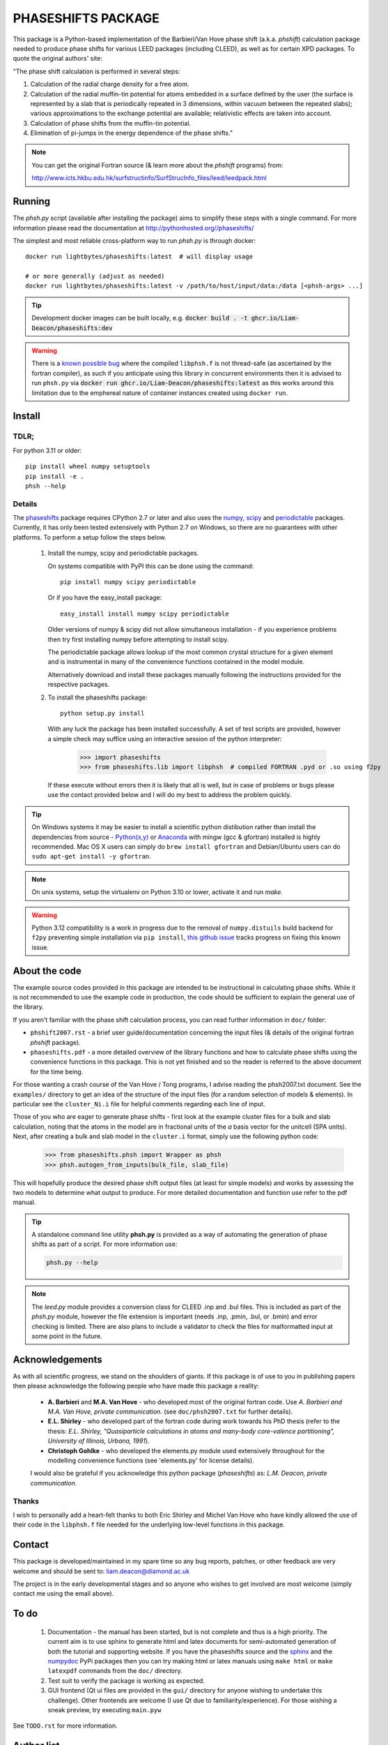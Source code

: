 ===================
PHASESHIFTS PACKAGE
===================

This package is a Python-based implementation of the Barbieri/Van Hove 
phase shift (a.k.a. *phshift*) calculation package needed to produce phase shifts for 
various LEED packages (including CLEED), as well as for certain XPD packages. 
To quote the original authors' site: 

"The phase shift calculation is performed in several steps:

1. Calculation of the radial charge density for a free atom.

2. Calculation of the radial muffin-tin potential for atoms embedded in a 
   surface defined by the user (the surface is represented by a slab that 
   is periodically repeated in 3 dimensions, within vacuum between the 
   repeated slabs); various approximations to the exchange potential 
   are available; relativistic effects are taken into account.

3. Calculation of phase shifts from the muffin-tin potential.

4. Elimination of pi-jumps in the energy dependence of the phase shifts."

.. note:: You can get the original Fortran source (& learn more about the *phshift* programs) from:

   http://www.icts.hkbu.edu.hk/surfstructinfo/SurfStrucInfo_files/leed/leedpack.html

Running
=======

The `phsh.py` script (available after installing the package) aims to simplify these
steps with a single command. For more information please read the documentation
at `<http://pythonhosted.org//phaseshifts/>`_

The simplest and most reliable cross-platform way to run `phsh.py` is through docker::

  docker run lightbytes/phaseshifts:latest  # will display usage

  # or more generally (adjust as needed)
  docker run lightbytes/phaseshifts:latest -v /path/to/host/input/data:/data [<phsh-args> ...]


.. tip:: Development docker images can be built locally, e.g.
         :code:`docker build . -t ghcr.io/Liam-Deacon/phaseshifts:dev`

.. warning:: There is a `known possible bug <https://github.com/Liam-Deacon/phaseshifts/issues/6>`_
             where the compiled ``libphsh.f`` is not thread-safe (as ascertained by the fortran compiler),
             as such if you anticipate using this library in concurrent environments then it is advised to
             run ``phsh.py`` via :code:`docker run ghcr.io/Liam-Deacon/phaseshifts:latest` as this works around
             this limitation due to the emphereal nature of container instances created using ``docker run``.   

Install
=======

TDLR;
-----

For python 3.11 or older::

  pip install wheel numpy setuptools
  pip install -e .
  phsh --help

Details
-------

The `phaseshifts <http://https://pypi.python.org/pypi/phaseshifts/>`_ package 
requires CPython 2.7 or later and also uses the `numpy 
<http://www.scipy.org/scipylib/download.html>`_, `scipy 
<http://www.scipy.org/scipylib/download.html>`_ and `periodictable 
<http://https://pypi.python.org/pypi/periodictable>`_ packages. 
Currently, it has only been tested extensively with Python 2.7 on Windows, so 
there are no guarantees with other platforms. To perform a setup follow the 
steps below.

 1. Install the numpy, scipy and periodictable packages. 
    
    On systems compatible with PyPI this can be done using the command::
         
      pip install numpy scipy periodictable

    Or if you have the easy_install package::
         
      easy_install install numpy scipy periodictable

    Older versions of numpy & scipy did not allow simultaneous installation -
    if you experience problems then try first installing numpy before 
    attempting to install scipy. 
	
    The periodictable package allows lookup of the most common crystal 
    structure for a given element and is instrumental in many of the 
    convenience functions contained in the model module.
    
    Alternatively download and install these packages manually following the
    instructions provided for the respective packages.

 2. To install the phaseshifts package::
         
      python setup.py install  

    With any luck the package has been installed successfully. A set of test scripts
    are provided, however a simple check may suffice using an interactive session of 
    the python interpreter:

      >>> import phaseshifts
      >>> from phaseshifts.lib import libphsh  # compiled FORTRAN .pyd or .so using f2py

    If these execute without errors then it is likely that all is well, but in case of 
    problems or bugs please use the contact provided below and I will do my best to 
    address the problem quickly.

.. tip:: On Windows systems it may be easier to install a scientific python distibution 
         rather than install the dependencies from source - `Python(x,y) 
         <http://code.google.com/p/pythonxy>`_ or
         `Anaconda <https://www.anaconda.com/download>`_ with mingw (gcc & gfortran) 
         installed is highly recommended. Mac OS X users can simply do ``brew install gfortran``
         and Debian/Ubuntu users can do ``sudo apt-get install -y gfortran``.

.. note:: On unix systems, setup the virtualenv on Python 3.10 or lower, activate it and run `make`.

.. warning:: Python 3.12 compatibility is a work in progress due to the removal of ``numpy.distuils``
             build backend for ``f2py`` preventing simple installation via ``pip install``,
             `this github issue <https://github.com/Liam-Deacon/phaseshifts/issues/8>`_
             tracks progress on fixing this known issue.


About the code
==============

The example source codes provided in this package are intended to be 
instructional in calculating phase shifts. While it is not recommended to 
use the example code in production, the code
should be sufficient to explain the general use of the library.

If you aren't familiar with the phase shift calculation process, you can 
read further information in ``doc/`` folder:

+ ``phshift2007.rst`` - a brief user guide/documentation concerning the input files 
  (& details of the original fortran `phshift` package).
+ ``phaseshifts.pdf`` - a more detailed overview of the library functions and how to
  calculate phase shifts using the convenience functions in this package. This is not
  yet finished and so the reader is referred to the above document for the time being.

For those wanting a crash course of the Van Hove / Tong programs, I advise reading the 
phsh2007.txt document.
See the ``examples/`` directory to get an idea of the structure of the input files 
(for a random selection of models & elements). In particular see the ``cluster_Ni.i``
file for helpful comments regarding each line of input.

Those of you who are eager to generate phase shifts - first look at the example
cluster files for a bulk and slab calculation, noting that the atoms in the model
are in fractional units of the *a* basis vector for the unitcell (SPA units). Next, 
after creating a bulk and slab model in the ``cluster.i`` format, simply use 
the following python code:
 
   >>> from phaseshifts.phsh import Wrapper as phsh
   >>> phsh.autogen_from_inputs(bulk_file, slab_file)

This will hopefully produce the desired phase shift output files (at least for 
simple models) and works by assessing the two models to determine what output to
produce. For more detailed documentation and function use refer to the pdf manual.  

.. tip:: A standalone command line utility **phsh.py** is provided as a way of 
         automating the generation of phase shifts as part of a script. For more 
         information use:
         
         .. code:: bash
            
            phsh.py --help
         
.. note:: The `leed.py` module provides a conversion class for CLEED .inp and 
          .bul files. This is included as part of the `phsh.py` module, 
          however the file extension is important (needs .inp, .pmin, .bul, or .bmin) 
          and error checking is limited. There are also plans to include a 
          validator to check the files for malformatted input at some point in the 
          future.
         
Acknowledgements
================

As with all scientific progress, we stand on the shoulders of giants. If this 
package is of use to you in publishing papers then please acknowledge the 
following people who have made this package a reality:

 - **A. Barbieri** and **M.A. Van Hove** - who developed most of the original 
   fortran code. Use *A. Barbieri and M.A. Van Hove, private communication.* 
   (see ``doc/phsh2007.txt`` for further details).
 
 - **E.L. Shirley** - who developed part of the fortran code during work towards his
   PhD thesis (refer to the thesis: *E.L. Shirley, "Quasiparticle calculations in 
   atoms and many-body core-valence partitioning", University of Illinois, Urbana, 1991*).

 - **Christoph Gohlke** - who developed the elements.py module used extensively throughout
   for the modelling convenience functions (see 'elements.py' for license details). 

 I would also be grateful if you acknowledge this python package (*phaseshifts*) as: 
 *L.M. Deacon, private communication.*


Thanks
------

I wish to personally add a heart-felt thanks to both Eric Shirley and Michel Van Hove 
who have kindly allowed the use of their code in the ``libphsh.f`` file needed for the
underlying low-level functions in this package. 

Contact
=======

This package is developed/maintained in my spare time so any bug reports, patches, 
or other feedback are very welcome and should be sent to: liam.deacon@diamond.ac.uk

The project is in the early developmental stages and so anyone who wishes to get 
involved are most welcome (simply contact me using the email above).

To do
=====

 1. Documentation - the manual has been started, but is not complete and thus is a 
    high priority. The current aim is to use sphinx to generate html and latex documents
    for semi-automated generation of both the tutorial and supporting website. If
    you have the phaseshifts source and the `sphinx <https://pypi.python.org/pypi/Sphinx>`_ 
    and the `numpydoc <https://pypi.python.org/pypi/numpydoc>`_ PyPi packages then you 
    can try making html or latex manuals using ``make html`` or ``make latexpdf`` commands 
    from the ``doc/`` directory.

 2. Test suit to verify the package is working as expected.

 3. GUI frontend (Qt ui files are provided in the ``gui/`` directory for anyone 
    wishing to undertake this challenge). Other frontends are welcome (I use Qt 
    due to familiarity/experience). For those wishing a sneak preview, try executing
    ``main.pyw``

See ``TODO.rst`` for more information.

Author list
===========

  - `Liam Deacon <liam.deacon@diamond.ac.uk>`_ - *current maintainer*